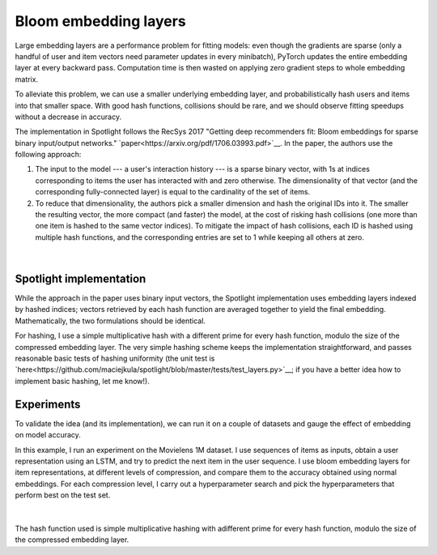 Bloom embedding layers
======================

Large embedding layers are a performance problem for fitting models: even though the gradients are sparse (only a handful of user and item vectors need parameter updates in every minibatch), PyTorch updates the entire embedding layer at every backward pass. Computation time is then wasted on applying zero gradient steps to whole embedding matrix.

To alleviate this problem, we can use a smaller underlying embedding layer, and probabilistically hash users and items into that smaller space. With good hash functions, collisions should be rare, and we should observe fitting speedups without a decrease in accuracy.

The implementation in Spotlight follows the RecSys 2017 "Getting deep recommenders fit: Bloom embeddings for sparse binary input/output networks." `paper<https://arxiv.org/pdf/1706.03993.pdf>`__. In the paper, the authors use the following approach:

1. The input to the model --- a user's interaction history --- is a sparse binary vector, with 1s at indices corresponding to items the user has interacted with and zero otherwise. The dimensionality of that vector (and the corresponding fully-connected layer) is equal to the cardinality of the set of items.
2. To reduce that dimensionality, the authors pick a smaller dimension and hash the original IDs into it. The smaller the resulting vector, the more compact (and faster) the model, at the cost of risking hash collisions (one more than one item is hashed to the same vector indices). To mitigate the impact of hash collisions, each ID is hashed using multiple hash functions, and the corresponding entries are set to 1 while keeping all others at zero.

.. figure:: https://upload.wikimedia.org/wikipedia/commons/thumb/a/ac/Bloom_filter.svg/649px-Bloom_filter.svg.png
   :target: https://en.wikipedia.org/wiki/Bloom_filter
   :align: center

|


Spotlight implementation
------------------------

While the approach in the paper uses binary input vectors, the Spotlight implementation uses embedding layers indexed by hashed indices; vectors retrieved by each hash function are averaged together to yield the final embedding. Mathematically, the two formulations should be identical.

For hashing, I use a simple multiplicative hash with a different prime for every hash function, modulo the size of the compressed embedding layer. The very simple hashing scheme keeps the implementation straightforward, and passes reasonable basic tests of hashing uniformity (the unit test is `here<https://github.com/maciejkula/spotlight/blob/master/tests/test_layers.py>`__; if you have a better idea how to implement basic hashing, let me know!).

Experiments
-----------

To validate the idea (and its implementation), we can run it on a couple of datasets and gauge the effect of embedding on model accuracy.

In this example, I run an experiment on the Movielens 1M dataset. I use sequences of items as inputs, obtain a user representation using an LSTM, and try to predict the next item in the user sequence. I use bloom embedding layers for item representations, at different levels of compression, and compare them to the accuracy obtained using normal embeddings. For each compression level, I carry out a hyperparameter search and pick the hyperparameters that perform best on the test set.

.. figure:: plot.svg
   :align: center

|


The hash function used is simple multiplicative hashing with adifferent prime for every hash function, modulo the size of the compressed embedding layer.

